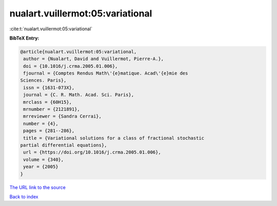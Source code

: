 nualart.vuillermot:05:variational
=================================

:cite:t:`nualart.vuillermot:05:variational`

**BibTeX Entry:**

.. code-block:: bibtex

   @article{nualart.vuillermot:05:variational,
    author = {Nualart, David and Vuillermot, Pierre-A.},
    doi = {10.1016/j.crma.2005.01.006},
    fjournal = {Comptes Rendus Math\'{e}matique. Acad\'{e}mie des
   Sciences. Paris},
    issn = {1631-073X},
    journal = {C. R. Math. Acad. Sci. Paris},
    mrclass = {60H15},
    mrnumber = {2121891},
    mrreviewer = {Sandra Cerrai},
    number = {4},
    pages = {281--286},
    title = {Variational solutions for a class of fractional stochastic
   partial differential equations},
    url = {https://doi.org/10.1016/j.crma.2005.01.006},
    volume = {340},
    year = {2005}
   }
`The URL link to the source <ttps://doi.org/10.1016/j.crma.2005.01.006}>`_


`Back to index <../By-Cite-Keys.html>`_
